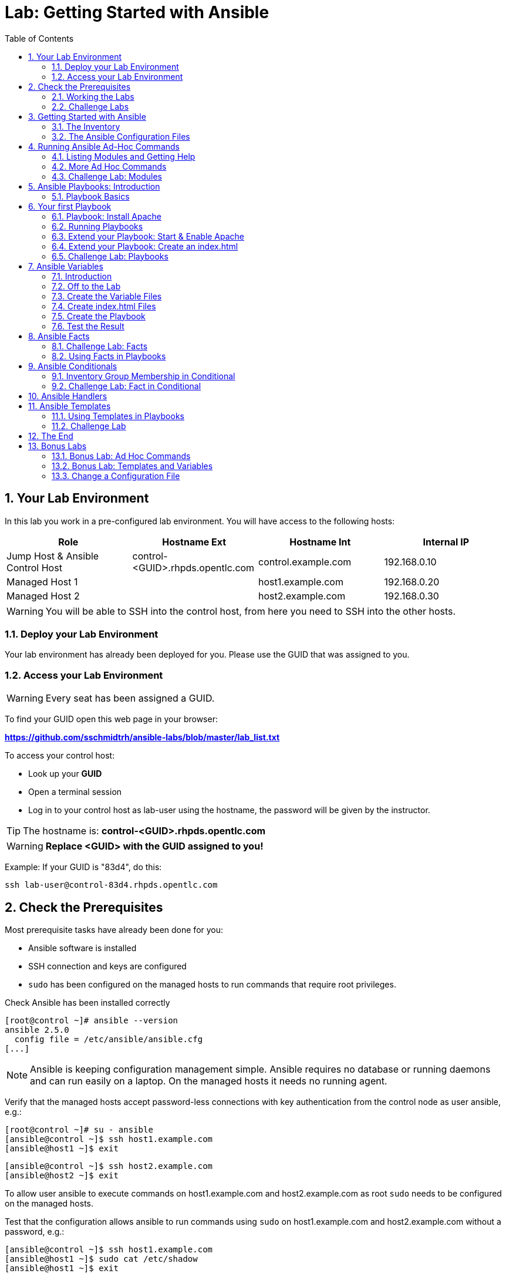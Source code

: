 = Lab: Getting Started with Ansible
:scrollbar:
:data-uri:
:toc: left
:numbered:
:icons: font
:imagesdir: ./images

== Your Lab Environment

In this lab you work in a pre-configured lab environment. 
You will have access to the following hosts:

[cols="v,v,v,v"]
|===
|Role|Hostname Ext|Hostname Int|Internal IP

|Jump Host & Ansible Control Host|control-<GUID>.rhpds.opentlc.com|control.example.com|192.168.0.10
|Managed Host 1||host1.example.com|192.168.0.20
|Managed Host 2||host2.example.com|192.168.0.30

|===

WARNING: You will be able to SSH into the control host, from here you need to SSH into the other hosts. 

=== Deploy your Lab Environment

Your lab environment has already been deployed for you.
Please use the GUID that was assigned to you.

=== Access your Lab Environment

WARNING: Every seat has been assigned a GUID. 

To find your GUID open this web page in your browser:

*https://github.com/sschmidtrh/ansible-labs/blob/master/lab_list.txt*

To access your control host:

* Look up your *GUID*
* Open a terminal session
* Log in to your control host as lab-user using the hostname, the password will be given by the instructor.

TIP: The hostname is: *control-<GUID>.rhpds.opentlc.com* 

WARNING: *Replace <GUID> with the GUID assigned to you!*

Example: If your GUID is "83d4", do this:
----
ssh lab-user@control-83d4.rhpds.opentlc.com
----

== Check the Prerequisites

Most prerequisite tasks have already been done for you:

* Ansible software is installed
* SSH connection and keys are configured
* `sudo` has been configured on the managed hosts to run commands that require root privileges.

Check Ansible has been installed correctly
----
[root@control ~]# ansible --version
ansible 2.5.0
  config file = /etc/ansible/ansible.cfg
[...]
----

NOTE: Ansible is keeping configuration management simple. Ansible requires no database or running daemons and can run easily on a laptop. On the managed hosts it needs no running agent. 

Verify that the managed hosts accept password-less connections with key authentication from the control node as user ansible, e.g.:
----
[root@control ~]# su - ansible
[ansible@control ~]$ ssh host1.example.com
[ansible@host1 ~]$ exit 
----
----
[ansible@control ~]$ ssh host2.example.com
[ansible@host2 ~]$ exit
----

To allow user ansible to execute commands on host1.example.com and host2.example.com as root `sudo` needs to be configured on the managed hosts.

Test that the configuration allows ansible to run commands using `sudo` on host1.example.com and host2.example.com without a password, e.g.:
----
[ansible@control ~]$ ssh host1.example.com
[ansible@host1 ~]$ sudo cat /etc/shadow
[ansible@host1 ~]$ exit 
----

NOTE: *In all subsequent exercises you should work as the ansible user on the control node if not explicitly told differently.*

=== Working the Labs

You might have guessed by now this lab is pretty commandline-centric... :-)

* Don't type everything manually, use copy & paste from the browser when appropriate. But don't stop to think and understand... ;-)
* All labs where prepared using Vi, but feel free to use mc (function keys can be reached via Esc-<n>) or nano.

TIP: In the lab guide commands you are supposed to run are shown with or without the expected output, whatever makes more sense in the context. 

TIP: The command line can wrap on the web page from time to time. Therefor the output is separated from the command line for better readability by an empty line. *Anyway, the line you should actually run should be recognizable by the prompt.* :-) 

=== Challenge Labs

You will soon discover that many chapters in this lab guide come with a "Challenge Lab" section. These labs are meant to give you a small task to solve using what you have learned so far. The solution of the task is shown underneath a warning sign.

== Getting Started with Ansible

=== The Inventory

To use the ansible command for host management, you need to provide an inventory file which defines a list of hosts to be managed from the control node. One way to do this is to specify the path to the inventory file with the `-i` option to the ansible command.

Make sure you are user ansible on control.example.com. Create a directory for your Ansible files:
----
[ansible@control ~]$ mkdir ansible-files
----

Now create a simple inventory file as `~/ansible-files/inventory` with the following content:
----
host1.example.com
host2.example.com
----

To reference inventory hosts, you supply a host pattern to the ansible command. Ansible has a `--list-hosts` option which can be useful for clarifying which managed hosts are referenced by the host pattern in an ansible command. 

The most basic host pattern is the name for a single managed host listed in the inventory file. This specifies that the host will be the only one in the inventory file that will be acted upon by the ansible command. Run:

----
[ansible@control ~]$ ansible "host1.example.com" -i ~/ansible-files/inventory --list-hosts

  hosts (1):
    host1.example.com
----

An inventory file can contain a lot more information, it can organize your hosts in groups or define variables. You will use grouping most of the times, change your inventory file to look like this:
----
[webserver]
host1.example.com

[database]
host2.example.com

[ftpserver]
host2.example.com
----

Now run Ansible with these host patterns and observe the output:
----
[ansible@control ~]$ ansible webserver -i ~/ansible-files/inventory --list-hosts
[ansible@control ~]$ ansible webserver,host2.example.com -i ~/ansible-files/inventory --list-hosts
[ansible@control ~]$ ansible '*.example.com' -i ~/ansible-files/inventory --list-hosts
[ansible@control ~]$ ansible all -i ~/ansible-files/inventory --list-hosts
----

TIP: It is ok to put systems in more than one group, for instance a server could be both a web server and a database server.

TIP: The inventory can contain more data. E.g. if you have hosts that run on non-standard SSH ports you can put the port number after the hostname with a colon. Or you could define names specific to Ansible and have them point to the "real" IP or hostname.  

=== The Ansible Configuration Files

The behavior of Ansible can be customized by modifying settings in Ansible's ini-style configuration file. Ansible will select its configuration file from one of several possible locations on the control node, please refer to the documentation.

TIP: The recommended practice is to create an `ansible.cfg` file in a directory from which you run Ansible commands. This directory would also contain any files used by your Ansible project, such as the inventory and Playbooks. 

Make sure your inventory file is used by default when executing commands from the `~/ansible-files/` directory:

* On control.example.com as ansible create the file `~/ansible-files/ansible.cfg` with the following content:
----
[defaults]
inventory=/home/ansible/ansible-files/inventory
----

* Check with `ansible --version`, first from ansible's home directory and then from `~/ansible-files/`. You should find when run from `~/ansible-files/` your personal config settings override the main config file.
* From `~/ansible-files/` run `ansible all --list-hosts`.

Your Ansible inventory was used without providing the `-i` option. To double-check, run the command again from outside `~/ansible-files/`:

----
[ansible@control-6656 ~]$ ansible all --list-hosts
 
 [WARNING]: provided hosts list is empty, only localhost is available. Note that
the implicit localhost does not match 'all'

  hosts (0):
---- 

== Running Ansible Ad-Hoc Commands

Ansible allows administrators to execute on-demand tasks on managed hosts. These ad hoc commands are the most basic operations that can be performed with Ansible. They are great for learning about Ansible, for trying new things or for quick non-intrusive tasks like reporting. Let's try something straight forward:

WARNING: *Don't forget to run the commands from `~/ansible-files/` where your `ansible.cfg` file is located, otherwise it will complain about an empty host list.*

Run the examples on control.example.com from the `~/ansible-files/` directory as user ansible.
----
[ansible@control ansible-files]$ ansible all -m ping
----

The `-m` option defines which Ansible module to use. Options can be passed to the specified modul using the `-a` option. BTW the `ping` module is not running an ICMP ping but does a simple connection test.

TIP: Think of a module as a tool which is designed to accomplish a specific task. 

=== Listing Modules and Getting Help

Ansible comes with a lot of modules by default. To list all modules run:

----
[ansible@control ansible-files]$ ansible-doc -l
----

TIP: In `ansible-doc` use the `up`/`down` arrows to scroll through the content and leave with `q`.

To find a module try e.g.:
----
[ansible@control ansible-files]$ ansible-doc -l | grep -i user
----

Get help for a specific module including usage examples:
----
[ansible@control ansible-files]$ ansible-doc user
----

TIP: Mandatory options are marked by a "=" in `ansible-doc`.

=== More Ad Hoc Commands

Let's try a simple module that just executes a command on a managed host:
----
[ansible@control ansible-files]$ ansible host1.example.com -m command -a 'id' 

host1.example.com | SUCCESS | rc=0 >>
uid=1000(ansible) gid=1000(ansible) groups=1000(ansible),10(wheel) context=unconfined_u:unconfined_r:unconfined_t:s0-s0:c0.c1023
----

In this case the module is called `command` and the option passed with `-a` is the actual command to run. Try to run this ad hoc command on both hosts using the `all` host pattern.

Another example: Have a quick look at the kernel versions your hosts are running:
----
[ansible@control ansible-files]$ ansible all -m command -a 'uname -r' 
----

Sometimes it's desirable to have the output for a host on one line:
----
[ansible@control ansible-files]$ ansible all -m command -a 'uname -r' -o
----

Using the `copy` module, execute an ad hoc command on control.example.com to change the contents of the `/etc/motd` file on host1.example.com. *The content is handed to the module through an option in this case*. 

Run:

WARNING: Expect an error!

----
[ansible@control ansible-files]$ ansible host1.example.com -m copy -a 'content="Managed by Ansible\n" dest=/etc/motd' 
----
Output:
----
host1.example.com | FAILED! => {
    "changed": false, 
    "checksum": "a314620457effe3a1db7e02eacd2b3fe8a8badca", 
    "failed": true, 
    "msg": "Destination /etc not writable"
}

----

Should be all red for you, the ad hoc command failed. Why? Because user ansible is not allowed to write the motd file. 

Now this is a case for privilege escalation and the reason `sudo` has to be setup properly. We need to instruct ansible to use `sudo` to run the command as root by using the parameter `-b` (think "become"). 

TIP: Ansible will connect to the machines using your current user name (ansible in this case), just like SSH would. To override the remote user name, you could use the `-u` parameter.

For us it's okay to connect as ansible because `sudo` is set up. Change the command to use the `-b` parameter and run again:
----
[ansible@control ansible-files]$ ansible host1.example.com -m copy -a 'content="Managed by Ansible\n" dest=/etc/motd' -b
----
Output:
----
host1.example.com | SUCCESS => {
    "changed": true, 
    "checksum": "a314620457effe3a1db7e02eacd2b3fe8a8badca", 
    "dest": "/etc/motd", 
    "gid": 0, 
    "group": "root", 
    "md5sum": "7a924f6b4cbcbc7414eda7763dc0e43b", 
    "mode": "0644", 
    "owner": "root", 
    "secontext": "system_u:object_r:etc_t:s0", 
    "size": 19, 
    "src": "/home/ansible/.ansible/tmp/ansible-tmp-1472132609.82-261447806330276/source", 
    "state": "file", 
    "uid": 0
}
----

Check the motd file:
----
[ansible@control ansible-files]$ ansible host1.example.com -m command -a 'cat /etc/motd' 

host1.example.com | SUCCESS | rc=0 >>
Managed by Ansible
----

Run the `ansible host1.example.com -m copy ...` command from above again. Note:

* the different output color (proper terminal config provided) 
* the change from `"changed": true,` to `"changed": false,`.

TIP: This makes it a lot easier to spot changes and what Ansible actually did.

=== Challenge Lab: Modules

* Using `ansible-doc`
** Find a module that uses Yum to manage software packages.
** Look up the help examples for the module to learn how to install a package in the latest version
* Run an Ansible ad hoc command to install the package "screen" in the latest version on host1.example.com

TIP: Use the copy ad hoc command from above as a template and change the module and options.

WARNING: *Solution below!*

----
[ansible@control ansible-files]$ ansible-doc -l | grep -i yum
[ansible@control ansible-files]$ ansible-doc yum
[ansible@control ansible-files]$ ansible host1.example.com -m yum -a 'name=screen state=latest' -b
----


== Ansible Playbooks: Introduction

While Ansible ad hoc commands are useful for simple operations, they are not suited for complex configuration management or orchestration scenarios. 

Playbooks are files which describe the desired configurations or steps to implement on managed hosts. Playbooks can change lengthy, complex administrative tasks into easily repeatable routines with predictable and successful outcomes.

TIP: Here is a nice analogy: When Ansible modules are the tools in your workshop, the inventory is the materials and the Playbooks are the instructions.

=== Playbook Basics

Playbooks are text files written in YAML format and therefore need:

* to start with three dashes (`---`)
* proper identation using spaces and *not* tabs!

There are some important concepts:

* *hosts*: the managed hosts to perform the tasks on
* *tasks*: the operations to be performed by invoking Ansible modules and passing them the necessary options.
* *become*: privilege escalation in Playbooks, same as using `-b` in the ad hoc command. 

WARNING: The ordering of the contents within a Playbook is important, because Ansible executes plays and tasks in the order they are presented. 

A Playbook should be *idempotent*, so if a Playbook is run once to put the hosts in the correct state, it should be safe to run it a second time and it should make no further changes to the hosts.

TIP: Most Ansible modules are idempotent, so it is relatively easy to ensure this is true.

TIP: Try to avoid the command, shell, and raw modules in Playbooks. Because these take arbitrary commands, it is very easy to end up with non-idempotent Playbooks with these modules.

== Your first Playbook

Enough theory, it's time to create your first Playbook. In this lab you create a Playbook to set up an Apache webserver in three steps:

* First step: Install httpd package
* Second step: Enable/start httpd service
* Third step: Create an index.html file

=== Playbook: Install Apache

This Playbook makes sure the package containing the Apache webserver is installed on host1.example.com. 

TIP: You obviously need to use privilege escalation to install a package or run any other task that requires root permissions. This is done in the Playbook by `become: yes`. 

On control.example.com as user ansible create the file `~/ansible-files/apache.yml` with the following content:
----
---
- name: Apache server installed
  hosts: host1.example.com
  become: yes
  tasks:
  - name: latest Apache version installed
    yum:
      name: httpd
      state: latest
----

This shows one of Ansible's strenghts: The Playbook syntax is easy to read and understand. In this Playbook:

* A name is given for the play
* The host to run against and privilege escalation is configured
* A task is defined and named, here it uses the module "yum" with the needed options. 

=== Running Playbooks

Playbooks are executed using the `ansible-playbook` command on the control node. Before you run a new Playbook it's a good idea to check for syntax errors:
----
[ansible@control ansible-files]$ ansible-playbook --syntax-check apache.yml
----

Now you should be ready to run your Playbook:
----
[ansible@control ansible-files]$ ansible-playbook apache.yml
----

Use SSH to make sure Apache has been installed on host1.example.com. 

----
[ansible@control ansible-files]$ ssh host1.example.com rpm -qi httpd

Name        : httpd
Version     : 2.4.6
[...]
----

Or even better use an Ansible ad hoc command!

----
[ansible@control ansible-files]$ ansible host1.example.com -m command -a 'rpm -qi httpd'
----

Run the Playbook a second time. 

TIP: The different colors, the "ok" and "changed" counters and the "PLAY RECAP" make it easy to spot what Ansible actually did. 

=== Extend your Playbook: Start & Enable Apache

The next part of the Playbook makes sure the Apache webserver is enabled and started on host1.example.com. 

On control.example.com as user ansible edit the file `~/ansible-files/apache.yml` to add a second task using the `service` module. The Playbook should now look like this:
----
---
- name: Apache server installed
  hosts: host1.example.com
  become: yes
  tasks:
  - name: latest Apache version installed
    yum:
      name: httpd
      state: latest
  - name: Apache enabled and running
    service:
      name: httpd
      enabled: true
      state: started
----

And again what it does is easy to understand: 

* a second task is defined
* a module is specified (`service`) 
* options are supplied 

WARNING: As this is YAML take care of the correct indentation when copy/pasting!

Run your extended Playbook:
----
[ansible@control ansible-files]$ ansible-playbook apache.yml
----

* Note some tasks are shown as "ok" in green and one is shown as "changed" in yellow.
* Use an Ansible ad hoc command again to make sure Apache has been enabled and started, e.g. with:
`systemctl status httpd`
* Run the Playbook a second time to get used to the change in the output.

=== Extend your Playbook: Create an index.html

Check that the tasks where executed correctly and Apache is accepting connections: Make an HTTP request using Ansible's `uri` module in an ad hoc command from the control node:
----
[ansible@control ansible-files]$ ansible localhost -m uri -a "url=http://host1.example.com/"
----

WARNING: Expect a lot of red lines and a 403 status!

As long as there is not at least an `index.html` file to be served by Apache, it will throw an ugly "HTTP Error 403: Forbidden" status and Ansible will report an error.

So why not use Ansible to deploy a simple `index.html` file? Create the file `~/ansible-files/index.html` on the control node:
----
<body>
<h1>Apache is running fine</h1>
</body>
----

You already used Ansible's `copy` module to write text supplied on the commandline into a file. Now you'll use the module in your Playbook to actually copy a file:

On control.example.com as user ansible edit the file `~/ansible-files/apache.yml` and add a new task utilizing the `copy` module. It should now look like this:
----
---
- name: Apache server installed
  hosts: host1.example.com
  become: yes
  tasks:
  - name: latest Apache version installed
    yum:
      name: httpd
      state: latest
  - name: Apache enabled and running
    service:
      name: httpd
      enabled: true
      state: started
  - name: copy index.html
    copy:
      src: ~/ansible-files/index.html 
      dest: /var/www/html/
----

You are getting used to the Playbook syntax, so what happens? The new task uses the `copy` module and defines the source and destination options for the copy operation.

Run your extended Playbook:
----
[ansible@control ansible-files]$ ansible-playbook apache.yml
----

* Have a good look at the output
* Run the ad hoc command using the "uri" module to test Apache again.

The command should now return a friendly green "status: 200" line, amongst other information.

=== Challenge Lab: Playbooks

This was nice but the real power of Ansible is to apply the same set of tasks reliably to many hosts.

* Change the apache.yml Playbook to run on host1 *and* host2.example.com. 

TIP: There are multiple ways to do this, try to edit the "webserver" group in your inventory file to include both hosts and change your Playbook to use the group in `hosts:`

* Run the Playbook
* Test using the ad hoc command with the `uri` module.

WARNING: *Solution below!*

The changed inventory file:
----
[webserver]
host1.example.com
host2.example.com

[database]
host2.example.com

[ftpserver]
host2.example.com
----

The Playbook now pointing to the group "webserver":
----
---
- name: Apache server installed
  hosts: webserver
  become: yes
  tasks:
  - name: latest Apache version installed
    yum:
      name: httpd
      state: latest
  - name: Apache enabled and running
    service:
      name: httpd
      enabled: true
      state: started
  - name: copy index.html
    copy:
      src: ~/ansible-files/index.html
      dest: /var/www/html/
----

Run the Playbook:
----
[ansible@control ansible-files]$ ansible-playbook apache.yml
----

And the commands to check if Apache is now running on both servers:
----
[ansible@control ansible-files]$ ansible localhost -m uri -a "url=http://host1.example.com/"
----
----
[ansible@control ansible-files]$ ansible localhost -m uri -a "url=http://host2.example.com/"
----

== Ansible Variables

=== Introduction

Ansible supports variables to store values that can be used in Playbooks. Variables can be defined in a variety of places and have a clear precedence. Ansible substitutes the variable with its value when a task is executed. 

*Variables are referenced in Playbooks by placing the variable name in double curly braces.*
----
Here comes a variable {{ variable1 }}
----

The recommended practice is to define variables in files located in two directories named `host_vars` and `group_vars`:

* To e.g. define variables for a group "servers", create a YAML file named `group_vars/servers` with the variable definitions.

* To define variables specifically for a host "host1.example.com", create the file `host_vars/host1.example.com` with the variable definitions.

TIP: Host variables take precedence over group variables (more about precedence can be found in the docs).

=== Off to the Lab

For understanding and practice let's do a lab. Following up on the theme "Let's build a webserver. Or two. Or even more..." you will change the `index.html` to show the development environment (dev/prod) a server is deployed in. 

On control.example.com as user ansible create the directories to hold the variable definitions in `~/ansible-files/`:

----
[ansible@control ansible-files]$ mkdir host_vars group_vars
----

=== Create the Variable Files

Now create two files containing variable definitions. We'll define a variable named `stage` which will point to different environments, `dev` or `prod`:

* `~/ansible-files/group_vars/webserver` with this content:
----
---
stage: dev
----

* `~/ansible-files/host_vars/host2.example.com`, content:
----
---
stage: prod
----

What is this about?

* For all servers in the `webserver` group the variable `stage` with value `dev` is defined. So as default we flag them as members of the dev environment.
* For server "host2.example.com" this is overriden and the host is flagged as a production server.

=== Create index.html Files

Now create two files in `~/ansible-files/`:

One called `prod_index.html` with the following content:
----
<body>
<h1>This is a production webserver, take care!</h1>
</body>
----

And the other called `dev_index.html` with the following content:
----
<body>
<h1>This is a development webserver, have fun!</h1>
</body>
----

=== Create the Playbook

Now you need a Playbook that copies the prod or dev index.html file according to the "stage" variable. 

Create a new Playbook called `deploy_index_html.yml` in the `~/ansible-files/` directory. 

TIP: Note how the variable "stage" is used in the name of the file to copy. 

----
---
- name: Copy index.html
  hosts: webserver
  become: yes
  tasks:
  - name: copy index.html
    copy:
      src: ~/ansible-files/{{ stage }}_index.html 
      dest: /var/www/html/index.html
----

* Run the Playbook:
----
[ansible@control ansible-files]$ ansible-playbook deploy_index_html.yml
----

=== Test the Result

The Playbook should copy different files as index.html to the hosts, use `curl` to test it:
----
[ansible@control ansible-files]$ curl http://host1.example.com

<body>
<h1>This is a development webserver, have fun!</h1>
</body>
----
----
[ansible@control ansible-files]$ curl http://host2.example.com

<body>
<h1>This is a production webserver, take care!</h1>
</body>
----

TIP: If by now you think: There has to be a smarter way to change content in files... you are absolutely right. This lab was done to introduce variables, you are about to learn about templates in one of the next labs.

== Ansible Facts

Ansible facts are variables that are automatically discovered by Ansible from a managed host. Facts are pulled by the `setup` module and contain useful information stored into variables that administrators can reuse. 

To get an idea what facts Ansible collects by default, on control.example.com as user ansible from the `~/ansible-files/` directory run:

----
[ansible@control ansible-files]$ ansible host1.example.com -m setup
----

TIP: You still remember why you have to run ansible from this directory?

This might be a bit too much, you can use filters to limit the output to certain facts, the expression is shell-style wildcard:
----
[ansible@control ansible-files]$ ansible host1.example.com -m setup -a 'filter=ansible_eth0'
----

Or what about only looking for memory related facts:
----
[ansible@control ansible-files]$ ansible all -m setup -a 'filter=ansible_*_mb'
----

=== Challenge Lab: Facts

* Try to find and print the distribution (Red Hat) of your managed hosts. On one line, please. 

TIP: Use grep to find the fact, then apply a filter to only print this fact.

WARNING: *Solution below!*

----
[ansible@control ansible-files]$ ansible host1.example.com -m setup | grep distribution
----
----
[ansible@control ansible-files]$ ansible all -m setup -a 'filter=ansible_distribution' -o
----

=== Using Facts in Playbooks

Facts can be used in a Playbook like variables, using the proper naming, of course. Create this Playbook as `facts.yml` in the `~/ansible-files/` directory:
----
---
- name: Output facts within a playbook
  hosts: all
  tasks:
  - name: Prints Ansible facts
    debug:
      msg: The default IPv4 address of {{ ansible_fqdn }} is {{ ansible_default_ipv4.address }}
----

TIP: The "debug" module is handy for e.g. debugging variables or expressions.

Execute it to see how the facts are printed:
----
[ansible@control ansible-files]$ ansible-playbook facts.yml 

PLAY [all] *********************************************************************

TASK [setup] *******************************************************************
ok: [host1.example.com]
ok: [host2.example.com]

TASK [Prints various Ansible facts] ********************************************
ok: [host1.example.com] => {
    "msg": "The default IPv4 address of host1.example.com is 192.168.0.20\n"
}
ok: [host2.example.com] => {
    "msg": "The default IPv4 address of host2.example.com is 192.168.0.30\n"
}

PLAY RECAP *********************************************************************
host1.example.com          : ok=2    changed=0    unreachable=0    failed=0   
host2.example.com          : ok=2    changed=0    unreachable=0    failed=0
----

== Ansible Conditionals

Ansible can use conditionals to execute tasks or plays when certain conditions are met. 

To implement a conditional, the `when` statement must be used, followed by the condition to test. The condition is expressed using one of the available operators like e.g. for comparison:

|===
|==|Compares two objects for equality.
|!=| Compares two objects for inequality.
|>|true if the left hand side is greater than the right hand side.
|>=|true if the left hand side is greater or equal to the right hand side.
|<|true if the left hand side is lower than the right hand side.
|< =|true if the left hand side is lower or equal to the right hand side.
|===

For more on this, please refer to the documentation: http://jinja.pocoo.org/docs/2.9/templates/

=== Inventory Group Membership in Conditional

As an example you would like to install an FTP server, but only on hosts that are in the "ftpserver" inventory group. 

As user ansible create this Playbook on control.example.com as `ftpserver.yml` in the `~/ansible-files/` directory, run it and examine the output:
----
---
- name: Install vsftpd on ftpservers
  hosts: all
  become: yes
  tasks:
    - name: Install FTP server when host in ftpserver group
      yum:
        name: vsftpd
        state: latest
      when: inventory_hostname in groups["ftpserver"]
----

TIP: The when statement must be placed "outside" of the module by being indented at the top level of the task.

Expected outcome: The task is skipped on host1.example.com because it is not in the ftpserver group in your inventory file:
----
[...]
TASK [Install FTP server when host in ftpserver group] *************************
skipping: [host1.example.com]
changed: [host2.example.com]
[...]
----

=== Challenge Lab: Fact in Conditional

Admittedly using an inventory group as a condition is the most basic case you would expect to just work. Let's try something a bit more interesting:

You might have noticed host1 and host2 have different amounts of RAM. If not have another look at the facts:
----
[ansible@control ansible-files]$ ansible all -m setup -a 'filter=ansible_*_mb'
----

Write a Playbook `mariadb.yml` that installs MariaDB but only if the host has more then, say, 3000 MB of RAM.

* Find the fact for memtotal in MB (look at the ad hoc command output and feel free to use "grep").
* Use this Playbook as a template and create the when statement by *replacing the upper case placeholders*:

WARNING: In a `when` statement facts and variables are *not* to be inclosed in double curly braces like you would do for variables!

----
---
- name: MariaDB server installation
  hosts: all
  become: yes
  tasks:
  - name: Install latest MariaDB server when host RAM greater 3000 MB
    yum:
      name: mariadb-server
      state: latest
    when: FACT COMPARISON_OPERATOR NUMBER
----

* Run the Playbook. As a result the installation task should be skipped on host2.

WARNING: *Solution below!*

----
---
- name: MariaDB server installation
  hosts: all
  become: yes
  tasks:
  - name: Install latest MariaDB server when host RAM greater 3000 MB
    yum:
      name: mariadb-server
      state: latest
    when: ansible_memtotal_mb > 3000
----


== Ansible Handlers

Sometimes when a task does make a change to the system, a further task may need to be run. For example, a change to a service's configuration file may then require that the service be reloaded so that the changed configuration takes effect. 

Here Ansible's handlers come into play. Handlers can be seen as inactive tasks that only get triggered when explicitly invoked using the "notify" statement.

As a an example, let's write a Playbook that: 

* manages Apache's configuration file `httpd.conf` on all hosts in the `webserver` group
* restarts Apache when the file has changed

First we need the file Ansible will deploy, let's just take the one from control.example.com:
----
[ansible@control ansible-files]$ cp /etc/httpd/conf/httpd.conf .
----

Then create the Playbook `httpd_conf.yml`:

----
---
- name: manage httpd.conf
  hosts: webserver
  become: yes
  tasks:
  - name: Copy Apache configuration file
    copy: 
      src: httpd.conf 
      dest: /etc/httpd/conf/
    notify:
       - restart_apache
  handlers:
    - name: restart_apache
      service: 
        name: httpd 
        state: restarted
----

So what's new here?

* The "notify" section calls the handler only when the copy task changed the file.
* The "handlers" section defines a task that is only run on notification.

Run the Playbook. We didn't change anything in the file yet so there should not be any `changed` lines in the output and of course the handler shouldn't have fired.

* Now change the `Listen 80` line in httpd.conf to:
----
Listen 8080
----

* Run the Playbook again. Now the Ansible's output should be a lot more interesting:
** httpd.conf should have been copied over
** The handler should have restarted Apache

Apache should now listen on port 8080. Easy enough to verify:
----
[ansible@control ansible-files]$ curl http://host2.example.com

curl: (7) Failed connect to host2.example.com:80; Connection refused
----
----
[ansible@control ansible-files]$ curl http://host2.example.com:8080

<body>
<h1>This is a production webserver, take care!</h1>
</body>
----

Feel free to change the httpd.conf file again and run the Playbook.


== Ansible Templates

Ansible uses Jinja2 templating to modify files before they are distributed to managed hosts. Jinja2 is one of the most used template engines for Python (http://jinja.pocoo.org/).

=== Using Templates in Playbooks

When a template for a file has been created, it can be deployed to the managed hosts using the `template` module, which supports the transfer of a local file from the control node to the managed hosts.

As an example of using templates you will change the motd file to contain host-specific data.

In the `~/ansible-files/` directory on control.example.com as user ansible create the template file `motd-facts.j2`:
----
Welcome to {{ ansible_hostname }}.
{{ ansible_distribution }} {{ ansible_distribution_version}} 
deployed on {{ ansible_architecture }} architecture.
----

In the `~/ansible-files/` directory on control.example.com as user ansible create the Playbook `motd-facts.yml`:
----
---
- name: Fill motd file with host data
  hosts: host1.example.com
  become: yes
  tasks:
    - template:
        src: motd-facts.j2
        dest: /etc/motd
        owner: root
        group: root
        mode: 0644
----

You have done this a couple of times by now:

* Understand what the Playbook does.
* Execute the Playbook `motd-facts.yml`
* Login to host1.example.com via SSH and check the motto of the day message.
* Log out of host1.example.com

You should see how Ansible replaces the variables with the facts it discovered from the system.

=== Challenge Lab

Change the template to use the FQDN hostname:

* Find a fact that contains the fully qualified hostname using the commands you learned in the "Ansible Facts" chapter. 

TIP: Do a `grep -i` for fqdn

* Change the template to use the fact you found.
* Run the Playbook again.
* Check motd by logging in to host1.example.com

WARNING: *Solution below!*

* Find the fact:
----
[ansible@control ansible-files]$ ansible host1.example.com -m setup | grep -i fqdn
----

* Use the `ansible_fqdn` fact in the template `motd-facts.j2`.

== The End

Congratulations, you finished your labs! We hope you enjoyed your first steps using Ansible as much as we enjoyed creating the labs.

But it doesn't have to end here. We prepared some slightly more advanced bonus labs for you to follow through if you like. 

== Bonus Labs

If you are done with the labs and still have some time, here are some more labs for you:

=== Bonus Lab: Ad Hoc Commands

* Create a new user "testuser" on host1 and host2 using an ad hoc command
** Find the parameters for the appropriate module using `ansible-doc user` (leave with `q`)
** Use an Ansible ad hoc command to create the user with the comment "Test D User"
** Use the "command" module with the proper invocation to find the userid

* Delete the user and check it has been deleted

TIP: Remember privilege escalation...

WARNING: *Solution below!*

Your commands could look like these:
----
[ansible@control ansible-files]$ ansible-doc -l | grep -i user
[ansible@control ansible-files]$ ansible-doc user
[ansible@control ansible-files]$ ansible all -m user -a "name=testuser comment='Test D User'" -b
[ansible@control ansible-files]$ ansible all -m command -a " id testuser" -b
[ansible@control ansible-files]$ ansible all -m user -a "name=testuser state=absent remove=yes" -b
[ansible@control ansible-files]$ ansible all -m command -a " id testuser" -b
----

=== Bonus Lab: Templates and Variables

You have learned the basics about Ansible templates, variables and handlers. Let's combine all of these. 

Instead of editing and copying `httpd.conf` why don't you just define a variable for the listen port and use it in a template? Here is your job:

* Define a variable "listen_port" for the `webserver` group with the value "8080" and another for `host2.example.com` with the value "80" using the proper files.
** Remember the `group_vars` and `host_vars` directories? If not, refer to the chapter "Ansible Variables".
* Copy the `httpd.conf` file into the template `httpd.conf.j2` that uses the `listen_port` variable instead of the hard-coded port number.
* Write a Playbook that deploys the template and restarts Apache on changes using a handler.
* Run the Playbook and test the result using "curl".

WARNING: *Solution below!*

==== Define the variables:

* Add this line to `group_vars/webserver`:
----
listen_port: 8080
----

* Add this line to `host_vars/host2.example.com`:
----
listen_port: 80
----

==== Prepare the template:

* Copy `httpd.conf` to `httpd.conf.j2`
* Edit the "Listen" directive in `httpd.conf.j2` to make it look like this:
----
[...]
Listen {{ listen_port }}
[...]
----

==== Create the Playbook `apache_config_tpl.yml`:

----
---
- name: Apache httpd.conf
  hosts: webserver
  become: yes
  tasks:
  - name: Create Apache configuration file from template
    template: 
      src: httpd.conf.j2 
      dest: /etc/httpd/conf/httpd.conf
    notify:
       - restart apache
  handlers:
    - name: restart apache
      service: 
        name: httpd 
        state: restarted
----

==== Run and test:
----
[ansible@control ansible-files]$ ansible-playbook apache_config_tpl.yml 
----
----
[ansible@control ansible-files]$ curl http://host2.example.com:80
<body>
<h1>This is a production webserver, take care!</h1>
</body>
----
----
[ansible@control ansible-files]$ curl http://host1.example.com:8080
<body>
<h1>This is a development webserver, have fun!</h1>
</body>
----

=== Change a Configuration File

This lab is about how to automate a pretty common sys admin task: Make sure a configuration file setting is configured in a certain way. As an example let's make sure the SSH daemon is not accepting direct root logins.

You'll need to learn about a new module; `lineinfile`. Here is your job:

* Read the `lineinfile` doc
* Copy `apache_config_tpl.yml` to `no_sshd_root.yml` and adapt it to:
** Use the module `lineinfile` with these parameters:
*** Use the `dest` option to specify the config file (`/etc/ssh/sshd_config`)
*** Use the `line` option to provide the proper config file value (use `"PermitRootLogin no"`)
* Configure a handler `restart_sshd` to restart `sshd` when the configuration was changed.
* Test the SSH login as root, the password is the same as for everything else.

WARNING: *Solution below!*

* Create the Playbook `no_sshd_root.yml`

----
---
- name: no root login to sshd
  hosts: all
  become: yes
  tasks:
  - name: change sshd config file
    lineinfile:
      dest: /etc/ssh/sshd_config
      line: "PermitRootLogin no"
    notify:
       - restart_ssh
  handlers:
    - name: restart_ssh
      service:
        name: sshd 
        state: restarted
----

* Run it and check the SSH login as root:

----
[ansible@control ansible-files]$ ansible-playbook no_sshd_root.yml
----
----
[ansible@control ansible-files]$ ssh root@host1.example.com
root@host1.example.com's password: 
Permission denied, please try again.
----

